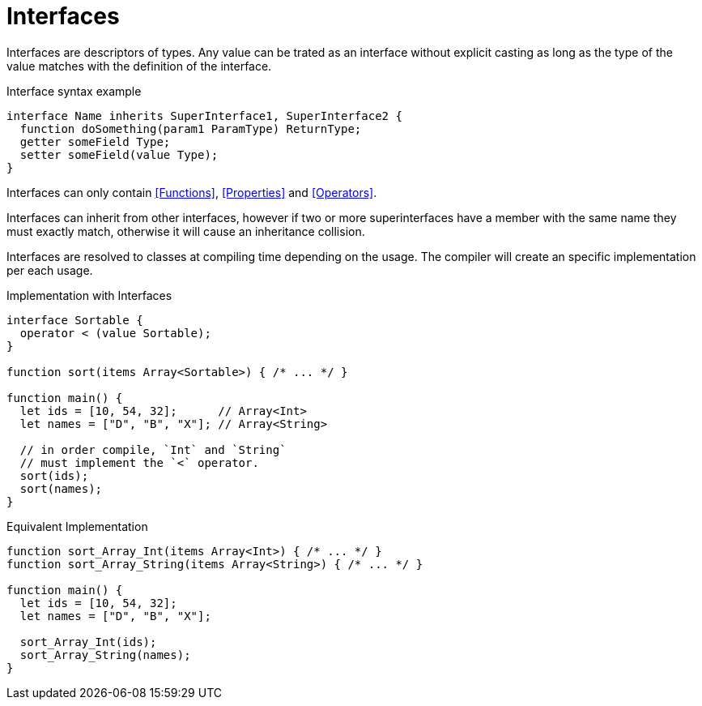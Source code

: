 = Interfaces

Interfaces are descriptors of types.
Any value can be trated as an interface without explicit casting
as long as the type of the value matches with the definition of the interface.

.Interface syntax example
[source,bm]
----
interface Name inherits SuperInterface1, SuperInterface2 {
  function doSomething(param1 ParamType) ReturnType;
  getter someField Type;
  setter someField(value Type);
}
----

Interfaces can only contain <<Functions>>, <<Properties>> and <<Operators>>.

Interfaces can inherit from other interfaces, however if two or more superinterfaces have a member
with the same name they must exactly match, otherwise it will cause an inheritance collision.

Interfaces are resolved to classes at compiling time depending on the usage.
The compiler will create an specific implementation per each usage.

.Implementation with Interfaces
[source,bm]
----
interface Sortable {
  operator < (value Sortable);
}

function sort(items Array<Sortable>) { /* ... */ }

function main() {
  let ids = [10, 54, 32];      // Array<Int>
  let names = ["D", "B", "X"]; // Array<String>

  // in order compile, `Int` and `String`
  // must implement the `<` operator.
  sort(ids);
  sort(names);
}
----

.Equivalent Implementation
[source,bm]
----
function sort_Array_Int(items Array<Int>) { /* ... */ }
function sort_Array_String(items Array<String>) { /* ... */ }

function main() {
  let ids = [10, 54, 32];
  let names = ["D", "B", "X"];

  sort_Array_Int(ids);
  sort_Array_String(names);
}
----
